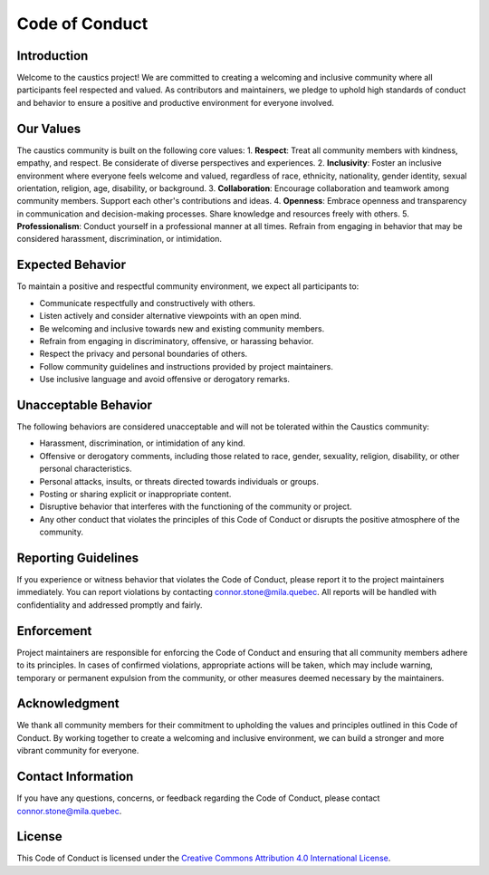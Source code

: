 Code of Conduct
===============

Introduction
------------

Welcome to the caustics project! We are committed to creating a welcoming and inclusive community where all participants feel respected and valued. As contributors and maintainers, we pledge to uphold high standards of conduct and behavior to ensure a positive and productive environment for everyone involved.

Our Values
----------

The caustics community is built on the following core values:
1. **Respect**: Treat all community members with kindness, empathy, and respect. Be considerate of diverse perspectives and experiences.
2. **Inclusivity**: Foster an inclusive environment where everyone feels welcome and valued, regardless of race, ethnicity, nationality, gender identity, sexual orientation, religion, age, disability, or background.
3. **Collaboration**: Encourage collaboration and teamwork among community members. Support each other's contributions and ideas.
4. **Openness**: Embrace openness and transparency in communication and decision-making processes. Share knowledge and resources freely with others.
5. **Professionalism**: Conduct yourself in a professional manner at all times. Refrain from engaging in behavior that may be considered harassment, discrimination, or intimidation.

Expected Behavior
-----------------

To maintain a positive and respectful community environment, we expect all participants to:

- Communicate respectfully and constructively with others.
- Listen actively and consider alternative viewpoints with an open mind.
- Be welcoming and inclusive towards new and existing community members.
- Refrain from engaging in discriminatory, offensive, or harassing behavior.
- Respect the privacy and personal boundaries of others.
- Follow community guidelines and instructions provided by project maintainers.
- Use inclusive language and avoid offensive or derogatory remarks.

Unacceptable Behavior
---------------------

The following behaviors are considered unacceptable and will not be tolerated within the Caustics community:

- Harassment, discrimination, or intimidation of any kind.
- Offensive or derogatory comments, including those related to race, gender, sexuality, religion, disability, or other personal characteristics.
- Personal attacks, insults, or threats directed towards individuals or groups.
- Posting or sharing explicit or inappropriate content.
- Disruptive behavior that interferes with the functioning of the community or project.
- Any other conduct that violates the principles of this Code of Conduct or disrupts the positive atmosphere of the community.

Reporting Guidelines
--------------------

If you experience or witness behavior that violates the Code of Conduct, please report it to the project maintainers immediately. You can report violations by contacting connor.stone@mila.quebec. All reports will be handled with confidentiality and addressed promptly and fairly.

Enforcement
-----------

Project maintainers are responsible for enforcing the Code of Conduct and ensuring that all community members adhere to its principles. In cases of confirmed violations, appropriate actions will be taken, which may include warning, temporary or permanent expulsion from the community, or other measures deemed necessary by the maintainers.

Acknowledgment
--------------

We thank all community members for their commitment to upholding the values and principles outlined in this Code of Conduct. By working together to create a welcoming and inclusive environment, we can build a stronger and more vibrant community for everyone.

Contact Information
--------------------

If you have any questions, concerns, or feedback regarding the Code of Conduct, please contact connor.stone@mila.quebec.

License
-------

This Code of Conduct is licensed under the `Creative Commons Attribution 4.0 International License <https://creativecommons.org/licenses/by/4.0/>`_.
